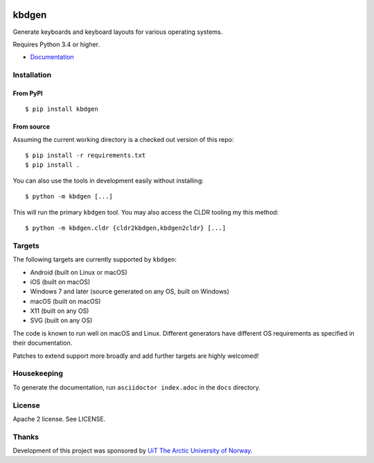 .. image:: https://travis-ci.org/divvun/kbdgen.svg?branch=master
    :target: https://travis-ci.org/divvun/kbdgen

kbdgen
======

Generate keyboards and keyboard layouts for various operating systems.

Requires Python 3.4 or higher.

* `Documentation <https://divvun.github.io/kbdgen/>`__

Installation
------------

From PyPI
~~~~~~~~~

::

    $ pip install kbdgen

From source
~~~~~~~~~~~

Assuming the current working directory is a checked out version of this
repo:

::

    $ pip install -r requirements.txt
    $ pip install .

You can also use the tools in development easily without installing:

::

    $ python -m kbdgen [...]

This will run the primary ``kbdgen`` tool. You may also access the CLDR
tooling my this method:

::

    $ python -m kbdgen.cldr {cldr2kbdgen,kbdgen2cldr} [...]

Targets
-------

The following targets are currently supported by ``kbdgen``:

-  Android (built on Linux or macOS)
-  iOS (built on macOS)
-  Windows 7 and later (source generated on any OS, built on Windows)
-  macOS (built on macOS)
-  X11 (built on any OS)
-  SVG (built on any OS)

The code is known to run well on macOS and Linux. Different generators
have different OS requirements as specified in their documentation.

Patches to extend support more broadly and add further targets are
highly welcomed!

Housekeeping
------------

To generate the documentation, run ``asciidoctor index.adoc`` in the ``docs`` directory.

License
-------

Apache 2 license. See LICENSE.

Thanks
------

Development of this project was sponsored by `UiT The Arctic University
of Norway <https://en.uit.no/>`__.
